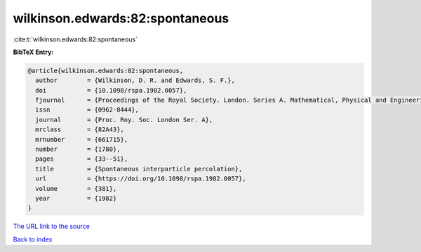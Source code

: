 wilkinson.edwards:82:spontaneous
================================

:cite:t:`wilkinson.edwards:82:spontaneous`

**BibTeX Entry:**

.. code-block:: bibtex

   @article{wilkinson.edwards:82:spontaneous,
     author        = {Wilkinson, D. R. and Edwards, S. F.},
     doi           = {10.1098/rspa.1982.0057},
     fjournal      = {Proceedings of the Royal Society. London. Series A. Mathematical, Physical and Engineering Sciences},
     issn          = {0962-8444},
     journal       = {Proc. Roy. Soc. London Ser. A},
     mrclass       = {82A43},
     mrnumber      = {661715},
     number        = {1780},
     pages         = {33--51},
     title         = {Spontaneous interparticle percolation},
     url           = {https://doi.org/10.1098/rspa.1982.0057},
     volume        = {381},
     year          = {1982}
   }

`The URL link to the source <https://doi.org/10.1098/rspa.1982.0057>`__


`Back to index <../By-Cite-Keys.html>`__
